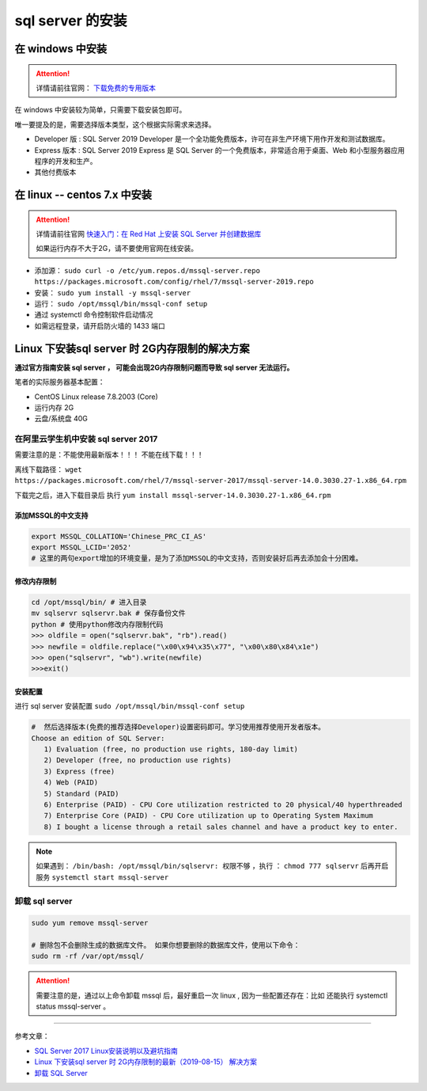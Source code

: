 ===============================
sql server 的安装
===============================

在 windows 中安装
==================

.. attention:: 

   详情请前往官网： `下载免费的专用版本 <https://www.microsoft.com/zh-cn/sql-server/sql-server-downloads#>`_ 

在 windows 中安装较为简单，只需要下载安装包即可。

唯一要提及的是，需要选择版本类型，这个根据实际需求来选择。

* Developer 版 : SQL Server 2019 Developer 是一个全功能免费版本，许可在非生产环境下用作开发和测试数据库。
* Express 版本 : SQL Server 2019 Express 是 SQL Server 的一个免费版本，非常适合用于桌面、Web 和小型服务器应用程序的开发和生产。
* 其他付费版本



在 linux -- centos 7.x 中安装
====================================

.. attention:: 

   详情请前往官网 `快速入门：在 Red Hat 上安装 SQL Server 并创建数据库 <https://docs.microsoft.com/zh-cn/sql/linux/quickstart-install-connect-red-hat?view=sql-server-ver15>`_ 

   如果运行内存不大于2G，请不要使用官网在线安装。

* 添加源： ``sudo curl -o /etc/yum.repos.d/mssql-server.repo https://packages.microsoft.com/config/rhel/7/mssql-server-2019.repo``
* 安装： ``sudo yum install -y mssql-server``
* 运行： ``sudo /opt/mssql/bin/mssql-conf setup``
* 通过 systemctl 命令控制软件启动情况
* 如需远程登录，请开启防火墙的 1433 端口


Linux 下安装sql server 时 2G内存限制的解决方案
======================================================

**通过官方指南安装 sql server ， 可能会出现2G内存限制问题而导致 sql server 无法运行。**

笔者的实际服务器基本配置：

* CentOS Linux release 7.8.2003 (Core)
* 运行内存 2G
* 云盘/系统盘 40G


在阿里云学生机中安装 sql server 2017
--------------------------------------------

需要注意的是：不能使用最新版本！！！  不能在线下载！！！

离线下载路径： ``wget   https://packages.microsoft.com/rhel/7/mssql-server-2017/mssql-server-14.0.3030.27-1.x86_64.rpm`` 

下载完之后，进入下载目录后 执行 ``yum install mssql-server-14.0.3030.27-1.x86_64.rpm`` 

-------------------------
添加MSSQL的中文支持
-------------------------

.. code-block:: shell

   export MSSQL_COLLATION='Chinese_PRC_CI_AS'
   export MSSQL_LCID='2052'
   # 这里的两句export增加的环境变量，是为了添加MSSQL的中文支持，否则安装好后再去添加会十分困难。

-------------------
修改内存限制
-------------------

.. code-block:: shell

   cd /opt/mssql/bin/ # 进入目录 
   mv sqlservr sqlservr.bak # 保存备份文件 
   python # 使用python修改内存限制代码
   >>> oldfile = open("sqlservr.bak", "rb").read()
   >>> newfile = oldfile.replace("\x00\x94\x35\x77", "\x00\x80\x84\x1e")
   >>> open("sqlservr", "wb").write(newfile)
   >>>exit()


----------------
安装配置
----------------

进行 sql server 安装配置 ``sudo /opt/mssql/bin/mssql-conf setup``   

.. code-block:: shell

   #  然后选择版本(免费的推荐选择Developer)设置密码即可。学习使用推荐使用开发者版本。
   Choose an edition of SQL Server:
      1) Evaluation (free, no production use rights, 180-day limit)
      2) Developer (free, no production use rights)
      3) Express (free)
      4) Web (PAID)
      5) Standard (PAID)
      6) Enterprise (PAID) - CPU Core utilization restricted to 20 physical/40 hyperthreaded
      7) Enterprise Core (PAID) - CPU Core utilization up to Operating System Maximum
      8) I bought a license through a retail sales channel and have a product key to enter.

.. note:: 

   如果遇到： ``/bin/bash: /opt/mssql/bin/sqlservr: 权限不够`` ，执行 ： ``chmod 777 sqlservr`` 后再开启服务 ``systemctl start mssql-server`` 



卸载 sql server 
--------------------

.. code-block:: shell

   sudo yum remove mssql-server

   # 删除包不会删除生成的数据库文件。 如果你想要删除的数据库文件，使用以下命令：
   sudo rm -rf /var/opt/mssql/


.. attention:: 
   
   需要注意的是，通过以上命令卸载 mssql 后，最好重启一次 linux , 因为一些配置还存在：比如 还能执行 systemctl status mssql-server 。

----

参考文章：

* `SQL Server 2017 Linux安装说明以及避坑指南 <https://www.jianshu.com/p/6acb714e37be>`_ 
* `Linux 下安装sql server 时 2G内存限制的最新（2019-08-15） 解决方案 <https://www.cnblogs.com/xtdhb/p/11357702.html>`_ 
* `卸载 SQL Server <https://blog.csdn.net/cangyuemis/article/details/92830712>`_ 
